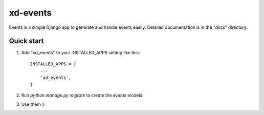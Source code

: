 =========
xd-events
=========

Events is a simple Django app to generate and handle events easily.
Detailed documentation is in the "docs" directory.

Quick start
-----------

1. Add "xd_events" to your INSTALLED_APPS setting like this::

    INSTALLED_APPS = [
        ...
        'xd_events',
    ]

2. Run `python manage.py migrate` to create the events models.

3. Use them :)
